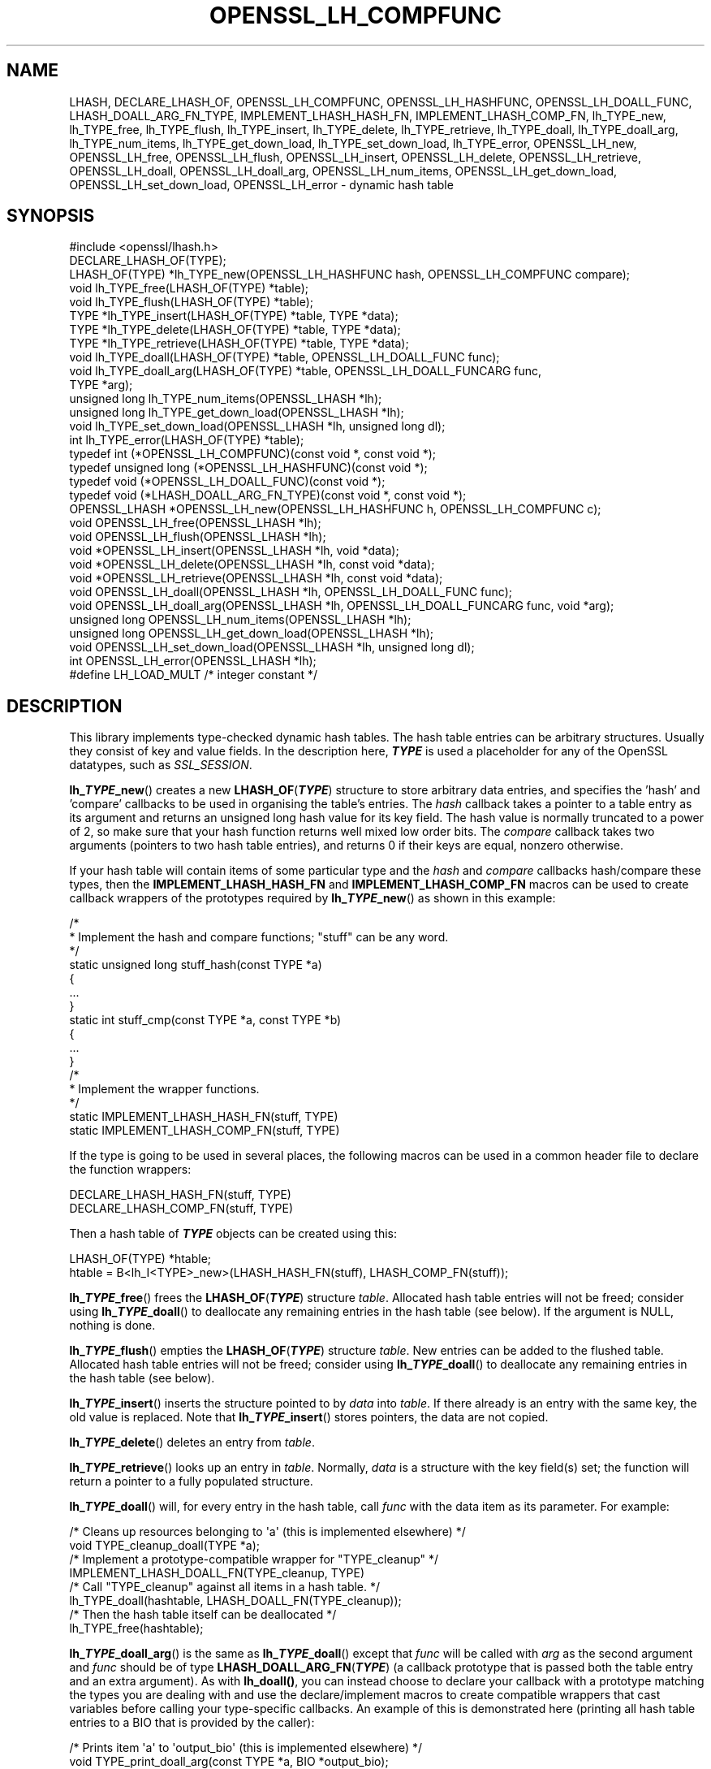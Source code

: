 .\"	$NetBSD: OPENSSL_LH_COMPFUNC.3,v 1.9 2024/09/08 13:08:25 christos Exp $
.\"
.\" -*- mode: troff; coding: utf-8 -*-
.\" Automatically generated by Pod::Man 5.01 (Pod::Simple 3.43)
.\"
.\" Standard preamble:
.\" ========================================================================
.de Sp \" Vertical space (when we can't use .PP)
.if t .sp .5v
.if n .sp
..
.de Vb \" Begin verbatim text
.ft CW
.nf
.ne \\$1
..
.de Ve \" End verbatim text
.ft R
.fi
..
.\" \*(C` and \*(C' are quotes in nroff, nothing in troff, for use with C<>.
.ie n \{\
.    ds C` ""
.    ds C' ""
'br\}
.el\{\
.    ds C`
.    ds C'
'br\}
.\"
.\" Escape single quotes in literal strings from groff's Unicode transform.
.ie \n(.g .ds Aq \(aq
.el       .ds Aq '
.\"
.\" If the F register is >0, we'll generate index entries on stderr for
.\" titles (.TH), headers (.SH), subsections (.SS), items (.Ip), and index
.\" entries marked with X<> in POD.  Of course, you'll have to process the
.\" output yourself in some meaningful fashion.
.\"
.\" Avoid warning from groff about undefined register 'F'.
.de IX
..
.nr rF 0
.if \n(.g .if rF .nr rF 1
.if (\n(rF:(\n(.g==0)) \{\
.    if \nF \{\
.        de IX
.        tm Index:\\$1\t\\n%\t"\\$2"
..
.        if !\nF==2 \{\
.            nr % 0
.            nr F 2
.        \}
.    \}
.\}
.rr rF
.\" ========================================================================
.\"
.IX Title "OPENSSL_LH_COMPFUNC 3"
.TH OPENSSL_LH_COMPFUNC 3 2024-09-03 3.0.15 OpenSSL
.\" For nroff, turn off justification.  Always turn off hyphenation; it makes
.\" way too many mistakes in technical documents.
.if n .ad l
.nh
.SH NAME
LHASH, DECLARE_LHASH_OF,
OPENSSL_LH_COMPFUNC, OPENSSL_LH_HASHFUNC, OPENSSL_LH_DOALL_FUNC,
LHASH_DOALL_ARG_FN_TYPE,
IMPLEMENT_LHASH_HASH_FN, IMPLEMENT_LHASH_COMP_FN,
lh_TYPE_new, lh_TYPE_free, lh_TYPE_flush,
lh_TYPE_insert, lh_TYPE_delete, lh_TYPE_retrieve,
lh_TYPE_doall, lh_TYPE_doall_arg, lh_TYPE_num_items, lh_TYPE_get_down_load,
lh_TYPE_set_down_load, lh_TYPE_error,
OPENSSL_LH_new, OPENSSL_LH_free,  OPENSSL_LH_flush,
OPENSSL_LH_insert, OPENSSL_LH_delete, OPENSSL_LH_retrieve,
OPENSSL_LH_doall, OPENSSL_LH_doall_arg, OPENSSL_LH_num_items,
OPENSSL_LH_get_down_load, OPENSSL_LH_set_down_load, OPENSSL_LH_error
\&\- dynamic hash table
.SH SYNOPSIS
.IX Header "SYNOPSIS"
.Vb 1
\& #include <openssl/lhash.h>
\&
\& DECLARE_LHASH_OF(TYPE);
\&
\& LHASH_OF(TYPE) *lh_TYPE_new(OPENSSL_LH_HASHFUNC hash, OPENSSL_LH_COMPFUNC compare);
\& void lh_TYPE_free(LHASH_OF(TYPE) *table);
\& void lh_TYPE_flush(LHASH_OF(TYPE) *table);
\&
\& TYPE *lh_TYPE_insert(LHASH_OF(TYPE) *table, TYPE *data);
\& TYPE *lh_TYPE_delete(LHASH_OF(TYPE) *table, TYPE *data);
\& TYPE *lh_TYPE_retrieve(LHASH_OF(TYPE) *table, TYPE *data);
\&
\& void lh_TYPE_doall(LHASH_OF(TYPE) *table, OPENSSL_LH_DOALL_FUNC func);
\& void lh_TYPE_doall_arg(LHASH_OF(TYPE) *table, OPENSSL_LH_DOALL_FUNCARG func,
\&                        TYPE *arg);
\&
\& unsigned long lh_TYPE_num_items(OPENSSL_LHASH *lh);
\& unsigned long lh_TYPE_get_down_load(OPENSSL_LHASH *lh);
\& void lh_TYPE_set_down_load(OPENSSL_LHASH *lh, unsigned long dl);
\&
\& int lh_TYPE_error(LHASH_OF(TYPE) *table);
\&
\& typedef int (*OPENSSL_LH_COMPFUNC)(const void *, const void *);
\& typedef unsigned long (*OPENSSL_LH_HASHFUNC)(const void *);
\& typedef void (*OPENSSL_LH_DOALL_FUNC)(const void *);
\& typedef void (*LHASH_DOALL_ARG_FN_TYPE)(const void *, const void *);
\&
\& OPENSSL_LHASH *OPENSSL_LH_new(OPENSSL_LH_HASHFUNC h, OPENSSL_LH_COMPFUNC c);
\& void OPENSSL_LH_free(OPENSSL_LHASH *lh);
\& void OPENSSL_LH_flush(OPENSSL_LHASH *lh);
\&
\& void *OPENSSL_LH_insert(OPENSSL_LHASH *lh, void *data);
\& void *OPENSSL_LH_delete(OPENSSL_LHASH *lh, const void *data);
\& void *OPENSSL_LH_retrieve(OPENSSL_LHASH *lh, const void *data);
\&
\& void OPENSSL_LH_doall(OPENSSL_LHASH *lh, OPENSSL_LH_DOALL_FUNC func);
\& void OPENSSL_LH_doall_arg(OPENSSL_LHASH *lh, OPENSSL_LH_DOALL_FUNCARG func, void *arg);
\&
\& unsigned long OPENSSL_LH_num_items(OPENSSL_LHASH *lh);
\& unsigned long OPENSSL_LH_get_down_load(OPENSSL_LHASH *lh);
\& void OPENSSL_LH_set_down_load(OPENSSL_LHASH *lh, unsigned long dl);
\&
\& int OPENSSL_LH_error(OPENSSL_LHASH *lh);
\&
\& #define LH_LOAD_MULT   /* integer constant */
.Ve
.SH DESCRIPTION
.IX Header "DESCRIPTION"
This library implements type-checked dynamic hash tables. The hash
table entries can be arbitrary structures. Usually they consist of key
and value fields.  In the description here, \fR\f(BITYPE\fR\fB\fR is used a placeholder
for any of the OpenSSL datatypes, such as \fISSL_SESSION\fR.
.PP
\&\fBlh_\fR\f(BITYPE\fR\fB_new\fR() creates a new \fBLHASH_OF\fR(\fR\f(BITYPE\fR\fB\fR) structure to store
arbitrary data entries, and specifies the 'hash' and 'compare'
callbacks to be used in organising the table's entries.  The \fIhash\fR
callback takes a pointer to a table entry as its argument and returns
an unsigned long hash value for its key field.  The hash value is
normally truncated to a power of 2, so make sure that your hash
function returns well mixed low order bits.  The \fIcompare\fR callback
takes two arguments (pointers to two hash table entries), and returns
0 if their keys are equal, nonzero otherwise.
.PP
If your hash table
will contain items of some particular type and the \fIhash\fR and
\&\fIcompare\fR callbacks hash/compare these types, then the
\&\fBIMPLEMENT_LHASH_HASH_FN\fR and \fBIMPLEMENT_LHASH_COMP_FN\fR macros can be
used to create callback wrappers of the prototypes required by
\&\fBlh_\fR\f(BITYPE\fR\fB_new\fR() as shown in this example:
.PP
.Vb 11
\& /*
\&  * Implement the hash and compare functions; "stuff" can be any word.
\&  */
\& static unsigned long stuff_hash(const TYPE *a)
\& {
\&     ...
\& }
\& static int stuff_cmp(const TYPE *a, const TYPE *b)
\& {
\&     ...
\& }
\&
\& /*
\&  * Implement the wrapper functions.
\&  */
\& static IMPLEMENT_LHASH_HASH_FN(stuff, TYPE)
\& static IMPLEMENT_LHASH_COMP_FN(stuff, TYPE)
.Ve
.PP
If the type is going to be used in several places, the following macros
can be used in a common header file to declare the function wrappers:
.PP
.Vb 2
\& DECLARE_LHASH_HASH_FN(stuff, TYPE)
\& DECLARE_LHASH_COMP_FN(stuff, TYPE)
.Ve
.PP
Then a hash table of \fR\f(BITYPE\fR\fB\fR objects can be created using this:
.PP
.Vb 1
\& LHASH_OF(TYPE) *htable;
\&
\& htable = B<lh_I<TYPE>_new>(LHASH_HASH_FN(stuff), LHASH_COMP_FN(stuff));
.Ve
.PP
\&\fBlh_\fR\f(BITYPE\fR\fB_free\fR() frees the \fBLHASH_OF\fR(\fR\f(BITYPE\fR\fB\fR) structure
\&\fItable\fR. Allocated hash table entries will not be freed; consider
using \fBlh_\fR\f(BITYPE\fR\fB_doall\fR() to deallocate any remaining entries in the
hash table (see below). If the argument is NULL, nothing is done.
.PP
\&\fBlh_\fR\f(BITYPE\fR\fB_flush\fR() empties the \fBLHASH_OF\fR(\fR\f(BITYPE\fR\fB\fR) structure \fItable\fR. New
entries can be added to the flushed table.  Allocated hash table entries
will not be freed; consider using \fBlh_\fR\f(BITYPE\fR\fB_doall\fR() to deallocate any
remaining entries in the hash table (see below).
.PP
\&\fBlh_\fR\f(BITYPE\fR\fB_insert\fR() inserts the structure pointed to by \fIdata\fR into
\&\fItable\fR.  If there already is an entry with the same key, the old
value is replaced. Note that \fBlh_\fR\f(BITYPE\fR\fB_insert\fR() stores pointers, the
data are not copied.
.PP
\&\fBlh_\fR\f(BITYPE\fR\fB_delete\fR() deletes an entry from \fItable\fR.
.PP
\&\fBlh_\fR\f(BITYPE\fR\fB_retrieve\fR() looks up an entry in \fItable\fR. Normally, \fIdata\fR
is a structure with the key field(s) set; the function will return a
pointer to a fully populated structure.
.PP
\&\fBlh_\fR\f(BITYPE\fR\fB_doall\fR() will, for every entry in the hash table, call
\&\fIfunc\fR with the data item as its parameter.
For example:
.PP
.Vb 2
\& /* Cleans up resources belonging to \*(Aqa\*(Aq (this is implemented elsewhere) */
\& void TYPE_cleanup_doall(TYPE *a);
\&
\& /* Implement a prototype\-compatible wrapper for "TYPE_cleanup" */
\& IMPLEMENT_LHASH_DOALL_FN(TYPE_cleanup, TYPE)
\&
\& /* Call "TYPE_cleanup" against all items in a hash table. */
\& lh_TYPE_doall(hashtable, LHASH_DOALL_FN(TYPE_cleanup));
\&
\& /* Then the hash table itself can be deallocated */
\& lh_TYPE_free(hashtable);
.Ve
.PP
\&\fBlh_\fR\f(BITYPE\fR\fB_doall_arg\fR() is the same as \fBlh_\fR\f(BITYPE\fR\fB_doall\fR() except that
\&\fIfunc\fR will be called with \fIarg\fR as the second argument and \fIfunc\fR
should be of type \fBLHASH_DOALL_ARG_FN\fR(\fR\f(BITYPE\fR\fB\fR) (a callback prototype
that is passed both the table entry and an extra argument).  As with
\&\fBlh_doall()\fR, you can instead choose to declare your callback with a
prototype matching the types you are dealing with and use the
declare/implement macros to create compatible wrappers that cast
variables before calling your type-specific callbacks.  An example of
this is demonstrated here (printing all hash table entries to a BIO
that is provided by the caller):
.PP
.Vb 2
\& /* Prints item \*(Aqa\*(Aq to \*(Aqoutput_bio\*(Aq (this is implemented elsewhere) */
\& void TYPE_print_doall_arg(const TYPE *a, BIO *output_bio);
\&
\& /* Implement a prototype\-compatible wrapper for "TYPE_print" */
\& static IMPLEMENT_LHASH_DOALL_ARG_FN(TYPE, const TYPE, BIO)
\&
\& /* Print out the entire hashtable to a particular BIO */
\& lh_TYPE_doall_arg(hashtable, LHASH_DOALL_ARG_FN(TYPE_print), BIO,
\&                   logging_bio);
.Ve
.PP
Note that it is by default \fBnot\fR safe to use \fBlh_\fR\f(BITYPE\fR\fB_delete\fR() inside a
callback passed to \fBlh_\fR\f(BITYPE\fR\fB_doall\fR() or \fBlh_\fR\f(BITYPE\fR\fB_doall_arg\fR(). The
reason for this is that deleting an item from the hash table may result in the
hash table being contracted to a smaller size and rehashed.
\&\fBlh_\fR\f(BITYPE\fR\fB_doall\fR() and \fBlh_\fR\f(BITYPE\fR\fB_doall_arg\fR() are unsafe and will exhibit
undefined behaviour under these conditions, as these functions assume the hash
table size and bucket pointers do not change during the call.
.PP
If it is desired to use \fBlh_\fR\f(BITYPE\fR\fB_doall\fR() or \fBlh_\fR\f(BITYPE\fR\fB_doall_arg\fR() with
\&\fBlh_\fR\f(BITYPE\fR\fB_delete\fR(), it is essential that you call
\&\fBlh_\fR\f(BITYPE\fR\fB_set_down_load\fR() with a \fIdown_load\fR argument of 0 first. This
disables hash table contraction and guarantees that it will be safe to delete
items from a hash table during a call to \fBlh_\fR\f(BITYPE\fR\fB_doall\fR() or
\&\fBlh_\fR\f(BITYPE\fR\fB_doall_arg\fR().
.PP
It is never safe to call \fBlh_\fR\f(BITYPE\fR\fB_insert\fR() during a call to
\&\fBlh_\fR\f(BITYPE\fR\fB_doall\fR() or \fBlh_\fR\f(BITYPE\fR\fB_doall_arg\fR().
.PP
\&\fBlh_\fR\f(BITYPE\fR\fB_error\fR() can be used to determine if an error occurred in the last
operation.
.PP
\&\fBlh_\fR\f(BITYPE\fR\fB_num_items\fR() returns the number of items in the hash table.
.PP
\&\fBlh_\fR\f(BITYPE\fR\fB_get_down_load\fR() and \fBlh_\fR\f(BITYPE\fR\fB_set_down_load\fR() get and set the
factor used to determine when the hash table is contracted. The factor is the
load factor at or below which hash table contraction will occur, multiplied by
\&\fBLH_LOAD_MULT\fR, where the load factor is the number of items divided by the
number of nodes. Setting this value to 0 disables hash table contraction.
.PP
\&\fBOPENSSL_LH_new()\fR is the same as the \fBlh_\fR\f(BITYPE\fR\fB_new\fR() except that it is not
type specific. So instead of returning an \fBLHASH_OF(\fR\f(BITYPE\fR\fB)\fR value it returns
a \fBvoid *\fR. In the same way the functions \fBOPENSSL_LH_free()\fR,
\&\fBOPENSSL_LH_flush()\fR, \fBOPENSSL_LH_insert()\fR, \fBOPENSSL_LH_delete()\fR,
\&\fBOPENSSL_LH_retrieve()\fR, \fBOPENSSL_LH_doall()\fR, \fBOPENSSL_LH_doall_arg()\fR,
\&\fBOPENSSL_LH_num_items()\fR, \fBOPENSSL_LH_get_down_load()\fR, \fBOPENSSL_LH_set_down_load()\fR
and \fBOPENSSL_LH_error()\fR are equivalent to the similarly named \fBlh_\fR\f(BITYPE\fR
functions except that they return or use a \fBvoid *\fR where the equivalent
\&\fBlh_\fR\f(BITYPE\fR\fB\fR function returns or uses a \fB\fR\f(BITYPE\fR\fB *\fR or \fBLHASH_OF(\fR\f(BITYPE\fR\fB) *\fR.
\&\fBlh_\fR\f(BITYPE\fR\fB\fR functions are implemented as type checked wrappers around the
\&\fBOPENSSL_LH\fR functions. Most applications should not call the \fBOPENSSL_LH\fR
functions directly.
.SH "RETURN VALUES"
.IX Header "RETURN VALUES"
\&\fBlh_\fR\f(BITYPE\fR\fB_new\fR() and \fBOPENSSL_LH_new()\fR return NULL on error, otherwise a
pointer to the new \fBLHASH\fR structure.
.PP
When a hash table entry is replaced, \fBlh_\fR\f(BITYPE\fR\fB_insert\fR() or
\&\fBOPENSSL_LH_insert()\fR return the value being replaced. NULL is returned on normal
operation and on error.
.PP
\&\fBlh_\fR\f(BITYPE\fR\fB_delete\fR() and \fBOPENSSL_LH_delete()\fR return the entry being deleted.
NULL is returned if there is no such value in the hash table.
.PP
\&\fBlh_\fR\f(BITYPE\fR\fB_retrieve\fR() and \fBOPENSSL_LH_retrieve()\fR return the hash table entry
if it has been found, NULL otherwise.
.PP
\&\fBlh_\fR\f(BITYPE\fR\fB_error\fR() and \fBOPENSSL_LH_error()\fR return 1 if an error occurred in
the last operation, 0 otherwise. It's meaningful only after non-retrieve
operations.
.PP
\&\fBlh_\fR\f(BITYPE\fR\fB_free\fR(), \fBOPENSSL_LH_free()\fR, \fBlh_\fR\f(BITYPE\fR\fB_flush\fR(),
\&\fBOPENSSL_LH_flush()\fR, \fBlh_\fR\f(BITYPE\fR\fB_doall\fR() \fBOPENSSL_LH_doall()\fR,
\&\fBlh_\fR\f(BITYPE\fR\fB_doall_arg\fR() and \fBOPENSSL_LH_doall_arg()\fR return no values.
.SH NOTE
.IX Header "NOTE"
The LHASH code is not thread safe. All updating operations, as well as
\&\fBlh_\fR\f(BITYPE\fR\fB_error\fR() or \fBOPENSSL_LH_error()\fR calls must be performed under
a write lock. All retrieve operations should be performed under a read lock,
\&\fIunless\fR accurate usage statistics are desired. In which case, a write lock
should be used for retrieve operations as well. For output of the usage
statistics, using the functions from \fBOPENSSL_LH_stats\fR\|(3), a read lock
suffices.
.PP
The LHASH code regards table entries as constant data.  As such, it
internally represents \fBlh_insert()\fR'd items with a "const void *"
pointer type.  This is why callbacks such as those used by \fBlh_doall()\fR
and \fBlh_doall_arg()\fR declare their prototypes with "const", even for the
parameters that pass back the table items' data pointers \- for
consistency, user-provided data is "const" at all times as far as the
LHASH code is concerned.  However, as callers are themselves providing
these pointers, they can choose whether they too should be treating
all such parameters as constant.
.PP
As an example, a hash table may be maintained by code that, for
reasons of encapsulation, has only "const" access to the data being
indexed in the hash table (i.e. it is returned as "const" from
elsewhere in their code) \- in this case the LHASH prototypes are
appropriate as-is.  Conversely, if the caller is responsible for the
life-time of the data in question, then they may well wish to make
modifications to table item passed back in the \fBlh_doall()\fR or
\&\fBlh_doall_arg()\fR callbacks (see the "TYPE_cleanup" example above).  If
so, the caller can either cast the "const" away (if they're providing
the raw callbacks themselves) or use the macros to declare/implement
the wrapper functions without "const" types.
.PP
Callers that only have "const" access to data they're indexing in a
table, yet declare callbacks without constant types (or cast the
"const" away themselves), are therefore creating their own risks/bugs
without being encouraged to do so by the API.  On a related note,
those auditing code should pay special attention to any instances of
DECLARE/IMPLEMENT_LHASH_DOALL_[ARG_]_FN macros that provide types
without any "const" qualifiers.
.SH BUGS
.IX Header "BUGS"
\&\fBlh_\fR\f(BITYPE\fR\fB_insert\fR() and \fBOPENSSL_LH_insert()\fR return NULL both for success
and error.
.SH "SEE ALSO"
.IX Header "SEE ALSO"
\&\fBOPENSSL_LH_stats\fR\|(3)
.SH HISTORY
.IX Header "HISTORY"
In OpenSSL 1.0.0, the lhash interface was revamped for better
type checking.
.SH COPYRIGHT
.IX Header "COPYRIGHT"
Copyright 2000\-2024 The OpenSSL Project Authors. All Rights Reserved.
.PP
Licensed under the Apache License 2.0 (the "License").  You may not use
this file except in compliance with the License.  You can obtain a copy
in the file LICENSE in the source distribution or at
<https://www.openssl.org/source/license.html>.
